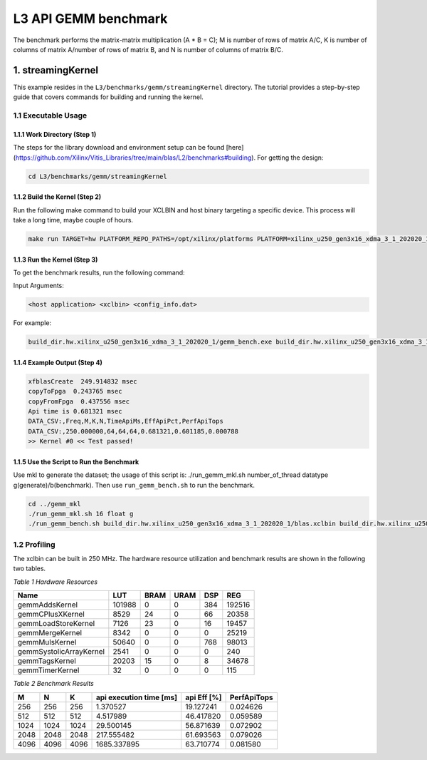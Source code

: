.. Copyright © 2019–2023 Advanced Micro Devices, Inc

.. `Terms and Conditions <https://www.amd.com/en/corporate/copyright>`_.

.. meta::
   :keywords: BLAS, Library, Vitis BLAS Library, L3, level 3
   :description: Vitis BLAS library level 3 application programming interface reference. Intel Math Kernel Library provides performance improvement of math functions, e.g. GEMM, when running with Intel processors.
   :xlnxdocumentclass: Document
   :xlnxdocumenttype: Tutorials


.. _benchmark_gemm_l3:

***********************
L3 API GEMM benchmark
***********************

The benchmark performs the matrix-matrix multiplication (A * B = C); M is number of rows of matrix A/C, K is number of columns of matrix A/number of rows of matrix B, and N is number of columns of matrix B/C.

1. streamingKernel
======================

This example resides in the ``L3/benchmarks/gemm/streamingKernel`` directory. The tutorial provides a step-by-step guide that covers commands for building and running the kernel.

1.1 Executable Usage
---------------------

1.1.1 Work Directory (Step 1)
^^^^^^^^^^^^^^^^^^^^^^^^^^^^^

The steps for the library download and environment setup can be found [here](https://github.com/Xilinx/Vitis_Libraries/tree/main/blas/L2/benchmarks#building). For getting the design:

.. code-block:: bash 

   cd L3/benchmarks/gemm/streamingKernel


1.1.2 Build the Kernel (Step 2)
^^^^^^^^^^^^^^^^^^^^^^^^^^^^ 

Run the following make command to build your XCLBIN and host binary targeting a specific device. This process will take a long time, maybe couple of hours.

.. code-block:: bash 

    make run TARGET=hw PLATFORM_REPO_PATHS=/opt/xilinx/platforms PLATFORM=xilinx_u250_gen3x16_xdma_3_1_202020_1

1.1.3 Run the Kernel (Step 3)
^^^^^^^^^^^^^^^^^^^^^^^^^^

To get the benchmark results, run the following command:

Input Arguments:

.. code-block:: bash 

    <host application> <xclbin> <config_info.dat>


For example:

.. code-block:: bash 

    build_dir.hw.xilinx_u250_gen3x16_xdma_3_1_202020_1/gemm_bench.exe build_dir.hw.xilinx_u250_gen3x16_xdma_3_1_202020_1/blas.xclbin build_dir.hw.xilinx_u250_gen3x16_xdma_3_1_202020_1/config_info.dat


1.1.4 Example Output (Step 4)
^^^^^^^^^^^^^^^^^^^^^^^^^^^^^^^^^ 

.. code-block:: bash 

    xfblasCreate  249.914832 msec
    copyToFpga  0.243765 msec
    copyFromFpga  0.437556 msec
    Api time is 0.681321 msec
    DATA_CSV:,Freq,M,K,N,TimeApiMs,EffApiPct,PerfApiTops
    DATA_CSV:,250.000000,64,64,64,0.681321,0.601185,0.000788
    >> Kernel #0 << Test passed!


1.1.5 Use the Script to Run the Benchmark
^^^^^^^^^^^^^^^^^^^^^^^^^^^^^^^^^^^^

Use mkl to generate the dataset; the usage of this script is: ./run_gemm_mkl.sh number_of_thread datatype g(generate)/b(benchmark).
Then use ``run_gemm_bench.sh`` to run the benchmark.

.. code-block:: bash 

    cd ../gemm_mkl
    ./run_gemm_mkl.sh 16 float g
    ./run_gemm_bench.sh build_dir.hw.xilinx_u250_gen3x16_xdma_3_1_202020_1/blas.xclbin build_dir.hw.xilinx_u250_gen3x16_xdma_3_1_202020_1/config_info.dat


1.2 Profiling
--------------

The xclbin can be built in 250 MHz.
The hardware resource utilization and benchmark results are shown in the following two tables.

*Table 1 Hardware Resources*

+-------------------------+--------------+-----------+----------+--------+------------+
|    Name                 |      LUT     |    BRAM   |   URAM   |   DSP  |      REG   |
+=========================+==============+===========+==========+========+============+
| gemmAddsKernel          | 101988       | 0         | 0        | 384    | 192516     |
+-------------------------+--------------+-----------+----------+--------+------------+
| gemmCPlusXKernel        | 8529         | 24        | 0        | 66     | 20358      |
+-------------------------+--------------+-----------+----------+--------+------------+
| gemmLoadStoreKernel     | 7126         | 23        | 0        | 16     | 19457      |
+-------------------------+--------------+-----------+----------+--------+------------+
| gemmMergeKernel         | 8342         | 0         | 0        | 0      | 25219      |
+-------------------------+--------------+-----------+----------+--------+------------+
| gemmMulsKernel          | 50640        | 0         | 0        | 768    | 98013      |
+-------------------------+--------------+-----------+----------+--------+------------+
| gemmSystolicArrayKernel | 2541         | 0         | 0        | 0      | 240        |
+-------------------------+--------------+-----------+----------+--------+------------+
| gemmTagsKernel          | 20203        | 15        | 0        | 8      | 34678      |
+-------------------------+--------------+-----------+----------+--------+------------+
| gemmTimerKernel         | 32           | 0         | 0        | 0      | 115        |
+-------------------------+--------------+-----------+----------+--------+------------+

*Table 2 Benchmark Results*

+------+------+------+----------------------------+--------------+---------------+
|  M   |  N   |  K   |  api execution time [ms]   | api Eff [%]  |  PerfApiTops  |
+======+======+======+============================+==============+===============+
| 256  | 256  | 256  | 1.370527                   | 19.127241    | 0.024626      |
+------+------+------+----------------------------+--------------+---------------+
| 512  | 512  | 512  | 4.517989                   | 46.417820    | 0.059589      |
+------+------+------+----------------------------+--------------+---------------+
| 1024 | 1024 | 1024 | 29.500145                  | 56.871639    | 0.072902      |
+------+------+------+----------------------------+--------------+---------------+
| 2048 | 2048 | 2048 | 217.555482                 | 61.693563    | 0.079026      |
+------+------+------+----------------------------+--------------+---------------+
| 4096 | 4096 | 4096 | 1685.337895                | 63.710774    | 0.081580      |
+------+------+------+----------------------------+--------------+---------------+

